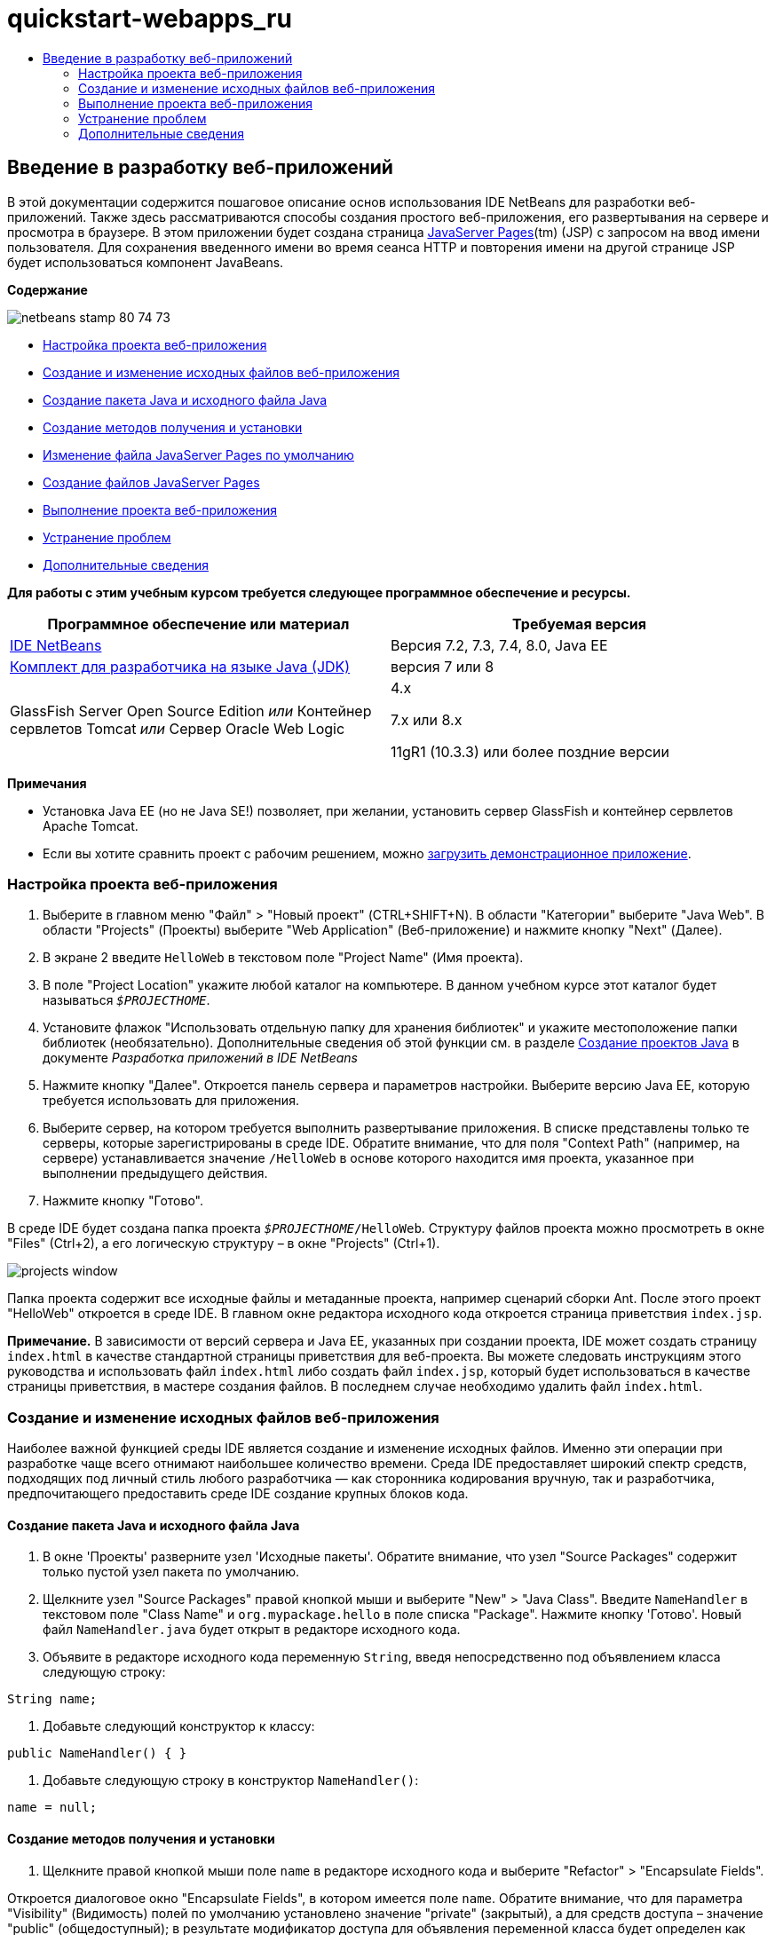 // 
//     Licensed to the Apache Software Foundation (ASF) under one
//     or more contributor license agreements.  See the NOTICE file
//     distributed with this work for additional information
//     regarding copyright ownership.  The ASF licenses this file
//     to you under the Apache License, Version 2.0 (the
//     "License"); you may not use this file except in compliance
//     with the License.  You may obtain a copy of the License at
// 
//       http://www.apache.org/licenses/LICENSE-2.0
// 
//     Unless required by applicable law or agreed to in writing,
//     software distributed under the License is distributed on an
//     "AS IS" BASIS, WITHOUT WARRANTIES OR CONDITIONS OF ANY
//     KIND, either express or implied.  See the License for the
//     specific language governing permissions and limitations
//     under the License.
//

= quickstart-webapps_ru
:jbake-type: page
:jbake-tags: old-site, needs-review
:jbake-status: published
:keywords: Apache NetBeans  quickstart-webapps_ru
:description: Apache NetBeans  quickstart-webapps_ru
:toc: left
:toc-title:

== Введение в разработку веб-приложений

В этой документации содержится пошаговое описание основ использования IDE NetBeans для разработки веб-приложений. Также здесь рассматриваются способы создания простого веб-приложения, его развертывания на сервере и просмотра в браузере. В этом приложении будет создана страница link:http://www.oracle.com/technetwork/java/javaee/jsp/index.html[JavaServer Pages](tm) (JSP) с запросом на ввод имени пользователя. Для сохранения введенного имени во время сеанса HTTP и повторения имени на другой странице JSP будет использоваться компонент JavaBeans.

*Содержание*

image:netbeans-stamp-80-74-73.png[title="Содержимое этой страницы применимо к IDE NetBeans 7.2, 7.3, 7.4 и 8.0"]

* link:#setting[Настройка проекта веб-приложения]
* link:#creating[Создание и изменение исходных файлов веб-приложения]
* link:#creatingJava[Создание пакета Java и исходного файла Java]
* link:#generating[Создание методов получения и установки]
* link:#editing[Изменение файла JavaServer Pages по умолчанию]
* link:#creatingJSP[Создание файлов JavaServer Pages]
* link:#building[Выполнение проекта веб-приложения]
* link:#trouble[Устранение проблем]
* link:#seeAlso[Дополнительные сведения]

*Для работы с этим учебным курсом требуется следующее программное обеспечение и ресурсы.*

|===
|Программное обеспечение или материал |Требуемая версия 

|link:https://netbeans.org/downloads/index.html[IDE NetBeans] |Версия 7.2, 7.3, 7.4, 8.0, Java EE 

|link:http://www.oracle.com/technetwork/java/javase/downloads/index.html[Комплект для разработчика на языке Java (JDK)] |версия 7 или 8 

|GlassFish Server Open Source Edition
_или_
Контейнер сервлетов Tomcat
_или_
Сервер Oracle Web Logic |4.x

7.x или 8.x

11gR1 (10.3.3) или более поздние версии 
|===

*Примечания*

* Установка Java EE (но не Java SE!) позволяет, при желании, установить сервер GlassFish и контейнер сервлетов Apache Tomcat.
* Если вы хотите сравнить проект с рабочим решением, можно link:https://netbeans.org/projects/samples/downloads/download/Samples/Java%20Web/HelloWebEE6.zip[загрузить демонстрационное приложение].

=== Настройка проекта веб-приложения

1. Выберите в главном меню "Файл" > "Новый проект" (CTRL+SHIFT+N). В области "Категории" выберите "Java Web". В области "Projects" (Проекты) выберите "Web Application" (Веб-приложение) и нажмите кнопку "Next" (Далее).
2. В экране 2 введите `HelloWeb` в текстовом поле "Project Name" (Имя проекта).
3. В поле "Project Location" укажите любой каталог на компьютере. В данном учебном курсе этот каталог будет называться `_$PROJECTHOME_`.
4. Установите флажок "Использовать отдельную папку для хранения библиотек" и укажите местоположение папки библиотек (необязательно). Дополнительные сведения об этой функции см. в разделе link:http://www.oracle.com/pls/topic/lookup?ctx=nb8000&id=NBDAG366[Создание проектов Java] в документе _Разработка приложений в IDE NetBeans_
5. Нажмите кнопку "Далее". Откроется панель сервера и параметров настройки. Выберите версию Java EE, которую требуется использовать для приложения.
6. Выберите сервер, на котором требуется выполнить развертывание приложения. В списке представлены только те серверы, которые зарегистрированы в среде IDE. Обратите внимание, что для поля "Context Path" (например, на сервере) устанавливается значение `/HelloWeb` в основе которого находится имя проекта, указанное при выполнении предыдущего действия.
7. Нажмите кнопку "Готово".

В среде IDE будет создана папка проекта `_$PROJECTHOME_/HelloWeb`. Структуру файлов проекта можно просмотреть в окне "Files" (Ctrl+2), а его логическую структуру – в окне "Projects" (Ctrl+1).

image:projects-window.png[]

Папка проекта содержит все исходные файлы и метаданные проекта, например сценарий сборки Ant. После этого проект "HelloWeb" откроется в среде IDE. В главном окне редактора исходного кода откроется страница приветствия `index.jsp`.

*Примечание.* В зависимости от версий сервера и Java EE, указанных при создании проекта, IDE может создать страницу `index.html` в качестве стандартной страницы приветствия для веб-проекта. Вы можете следовать инструкциям этого руководства и использовать файл `index.html` либо создать файл `index.jsp`, который будет использоваться в качестве страницы приветствия, в мастере создания файлов. В последнем случае необходимо удалить файл `index.html`.

=== Создание и изменение исходных файлов веб-приложения

Наиболее важной функцией среды IDE является создание и изменение исходных файлов. Именно эти операции при разработке чаще всего отнимают наибольшее количество времени. Среда IDE предоставляет широкий спектр средств, подходящих под личный стиль любого разработчика — как сторонника кодирования вручную, так и разработчика, предпочитающего предоставить среде IDE создание крупных блоков кода.

==== Создание пакета Java и исходного файла Java

1. В окне 'Проекты' разверните узел 'Исходные пакеты'. Обратите внимание, что узел "Source Packages" содержит только пустой узел пакета по умолчанию.
2. Щелкните узел "Source Packages" правой кнопкой мыши и выберите "New" > "Java Class". Введите `NameHandler` в текстовом поле "Class Name" и `org.mypackage.hello` в поле списка "Package". Нажмите кнопку 'Готово'. Новый файл `NameHandler.java` будет открыт в редакторе исходного кода.
3. Объявите в редакторе исходного кода переменную `String`, введя непосредственно под объявлением класса следующую строку:
[source,java]
----

String name;
----
4. Добавьте следующий конструктор к классу:
[source,java]
----

public NameHandler() { }
----
5. Добавьте следующую строку в конструктор `NameHandler()`:
[source,java]
----

name = null;
----

==== Создание методов получения и установки

1. Щелкните правой кнопкой мыши поле `name` в редакторе исходного кода и выберите "Refactor" > "Encapsulate Fields".

Откроется диалоговое окно "Encapsulate Fields", в котором имеется поле `name`. Обратите внимание, что для параметра "Visibility" (Видимость) полей по умолчанию установлено значение "private" (закрытый), а для средств доступа – значение "public" (общедоступный); в результате модификатор доступа для объявления переменной класса будет определен как "private", в то время как методы получения и установки будут созданы с модификаторами `public` и `private`, соответственно.

image:encapsulatefields-dialog.png[]
2. Нажмите кнопку "Refactor" (Реорганизация).

Для поля `name` создаются методы получения и установки. Модификатор для переменной класса определяется как `private`, в то время как методы получения и установки создаются с модификаторами "public". Класс Java должен теперь выглядеть следующим образом.

[source,java]
----

package org.mypackage.hello;

/**
 *
 * @author nbuser
 */

public class NameHandler {

    private String name;

    /** Creates a new instance of NameHandler */
    public NameHandler() {
       name = null;
    }

    public String getName() {
       return name;
    }

    public void setName(String name) {
       this.name = name;
    }

}
----

==== Изменение файла JavaServer Pages по умолчанию

1. Активируйте файл `index.jsp`, перейдя на вкладку, отображаемую в верхней части редактора исходного кода.
2. 
В палитре (Ctrl+Shift+8), расположенной справа от редактора исходного кода, разверните узел "HTML Forms" и перетащите элемент "Form" в позицию, находящуюся в редакторе исходного кода непосредственно после тегов `<h1>`.

Появится диалоговое окно "Insert Form".

3. Установите следующие значения:
* *Action:* response.jsp;
* *Method:* GET;
* *Name:* Name Input Form.

Нажмите кнопку "ОК". К файлу `index.jsp` добавляется форма HTML.

image:input-form.png[]
4. Перетащите элемент "Text Input" в позицию непосредственно перед тегом `</form>`, затем установите следующие значения:
* *Name:* name;
* *Type:* text.
Нажмите кнопку "ОК". Между тегами `<form>` будет добавлен тег HTML `<input>`. Удалите атрибут `value` из данного тега.
5. Перетащите элемент "Button" в позицию непосредственно перед тегом `</form>`. Установите следующие значения:
* *Label:* OK;
* *Type:* submit.
Нажмите кнопку "ОК". Между тегами `<form>` будет добавлена кнопка HTML.
6. Введите `Enter your name:` непосредственно перед первым тегом `<input>`, затем измените текст по умолчанию `Hello World!`, расположенный между тегами `<h1>`, на `Entry Form`.
7. Щелкните правой кнопкой мыши область редактора исходного кода и выберите "Format" (Alt+Shift+F) для переформатирования кода. Файл `index.jsp` должен теперь выглядеть следующим образом:
[source,xml]
----

<html>
    <head>
        <meta http-equiv="Content-Type" content="text/html; charset=UTF-8">
        <title>JSP Page</title>
    </head>
    <body>
        <h1>Entry Form</h1>

        <form name="Name Input Form" action="response.jsp">
            Enter your name:
            <input type="text" name="name" />
            <input type="submit" value="OK" />
        </form>
    </body>
</html>
----

==== Создание файлов JavaServer Pages

1. В окне 'Проекты', щелкните правой кнопкой мыши узел проекта HelloWeb и выберите 'Создать' > JSP. Откроется мастер "New JSP File". Назовите файл `response` и нажмите кнопку "Finish". Обратите внимание на то, что узел файла `response.jsp` отображается в окне "Projects" под файлом `index.jsp`, а новый файл открывается в редакторе исходного кода.
2. 
На палитре справа от редактора исходного кода разверните узел "JSP" и поместите элемент "Use Bean" непосредственно под тегом `<body>` в редакторе исходного кода. Откроется диалоговое окно "Insert Use Bean". Укажите значения, как показано на следующем рисунке.

image:usebean-dialog.png[]
* *ID:* mybean;
* *Class:* org.mypackage.hello.NameHandler;
* *Scope:* session.
Нажмите кнопку "ОК". Обратите внимание на то, что под тегом `<body>` добавляется тег `<jsp:useBean>`.
3. Перетащите элемент "Set Bean Property" из палитры и поместите его непосредственно перед тегом `<h1>`. Нажмите кнопку "OК". В появившемся теге `<jsp:setProperty>` удалите пустой атрибут `value` и измените его следующим образом: Eсли средой IDE был создан атрибут `value = ""`, удалите его. В противном случае значение `name`, введенное в форме `index.jsp`, будет перезаписано.
[source,xml]
----

<jsp:setProperty name="mybean" property="name" />
----

Как указано в

документации `<jsp:setProperty>`, значение свойства можно задать различными способами. В этом случае вводимые пользователем данные из `index.jsp` становятся парой имя/значение, передаваемой в объект `request`. При установке свойства с помощью тега `<jsp:setProperty>` можно указать значение в соответствии с именем свойства, содержащегося в объекте `request`. Поэтому при определении `property` в качестве `name` можно получить значение, указанное пользователем при вводе.

4. Измените текст между тегами <h1> следующим образом:
[source,xml]
----

<h1>Hello, !</h1>
----
5. Перетащите элемент "Get Bean Property" из палитры в позицию непосредственно после запятой между тегами `<h1>`. Укажите следующие значения в диалоговом окне "Insert Get Bean Property":
* *Bean Name:* mybean;
* *Property Name:* name.

Нажмите кнопку "ОК". Обратите внимание на то, что между тегами `<h1>` появился тег `<jsp:getProperty>`.

*Обратите внимание:* имена Property нужно вводить с учетом регистра. Свойство "name" должно быть в одном регистре как в `response.jsp`, так и в форме ввода `index.jsp`.

6. Щелкните правой кнопкой мыши область редактора исходного кода и выберите "Format" (Alt+Shift+F) для переформатирования кода. Теперь теги `<body>` файла `response.jsp` должны выглядеть следующим образом:
[source,xml]
----

<body>
    <jsp:useBean id="mybean" scope="session" class="org.mypackage.hello.NameHandler" />
    <jsp:setProperty name="mybean" property="name" />
    <h1>Hello, <jsp:getProperty name="mybean" property="name" />!</h1>
</body>
----

=== Выполнение проекта веб-приложения

Для сборки и выполнения веб-приложений в среде IDE используется сценарий сборки Ant. IDE создаст сценарий сборки на основе параметров, указанных в мастере создания новых проектов, а также проектов в диалоговом окне 'Свойства проектов' (в окне 'Проекты' выберите 'Свойства' в меню правой кнопки мыши узла проекта).

1. В окне 'Проекты' щелкните правой кнопкой мыши узел проекта HelloWeb и выберите 'Выполнить' (F6). При выполнении веб-приложения среда IDE выполнит следующие действия:

* Сборка и компиляция кода приложения (см. примечание ниже). Это действие можно выполнить отдельно от прочих, выбрав Build ("Сборка") или Clean and Build ("Очистка и сборка") из контекстного меню узла проекта.
* Запуск сервера.
* Развертывание приложения на сервере. Это действие можно выполнить отдельно от прочих, выбрав Deploy ("Развертывание") из контекстного меню узла проекта.
* Отображение приложения в окне браузера.

*Примечание.* По умолчанию, проект создается с включенной функцией 'Компилировать при сохранении', так что не нужно сначала компилировать код.

2. Среда IDE откроет окно 'Результаты', в котором отображается ход выполнения приложения. Взгляните на вкладку HelloWeb в окне вывода. В этой вкладке можно проследить все действия, выполняемые средой IDE. При наличии проблемы IDE отображает информацию об ошибке в этом окне.

image:app-output-tab.png[]
3. Среда IDE открывает окно 'Результаты', которое показывает состояние сервера. Взгляните на вкладку в окне вывода с именем сервера.

*Обратите внимание.* Если сервер GlassFish не запускается, запустите его вручную и после этого выполните проект снова. Сервер можно запустить вручную из окна 'Службы', щелкнув правой кнопкой мыши узел сервера и выбрав 'Пуск'.

Окно 'Результаты' для сервера отображает полезную информацию о проблемах при выполнении веб-приложений. Также могут быть полезны журналы сервера. Они расположены в каталоге соответствующего домена сервера. Также можно сделать видимым журнал среды IDЕ, выбрав View ("Представление") > IDE log ("Журнал IDE") и просмотреть его.

image:gf-output-tab.png[]
4. 
Страница `index.jsp` откроется в браузере по умолчанию. Обратите внимание, что окно браузера может открыться до отображения выходных данных сервера средой IDE.

image:result1.png[]
5. 
Введите имя в текстовом поле и нажмите кнопку "OК". На экране появится страница `response.jsp` с простым приветствием.

image:result2.png[]

=== Устранение проблем

_Я создал и запустил проект. При нажатии кнопки "OК" для `index.jsp` на экране появляется страница ошибки, указывающая на то, что файл `response.jsp` недоступен._

Откройте окно 'Результаты' в IDE (Ctrl-4) на вкладке 'Проекты' или на вкладке 'Серверы'. Какие сообщения об ошибках там отображаются? Какой JDK используется в вашем проекте? Какой сервер? Для JDK 7 требуется GlassFish 3.x или Tomcat 7.x. Щелкните правой кнопкой мыши узел проекта в окне 'Проекты' и выберите 'Свойства'. JDK находится в категории 'Библиотеки' в поле 'Платформа Java'. Версию сервера можно посмотреть в категории 'Выполнить'. Наконец, загрузите link:https://netbeans.org/projects/samples/downloads/download/Samples/Java%20Web/HelloWebEE6.zip[демонстрационный проект] и сравните его с собственным.

_Я собрал и выполнил проект, но имя не выводится на экран, отображается только "Привет, !"_

В теге <jsp:setProperty> содержится атрибут `value = ""`? Он перезаписывает значение, введенное в форме `index.jsp`, и заменяет его пустой строкой. Удалите атрибут `value`.

_Я собрал и выполнил проект, но получаю "Hello, null!"_

В первую очередь проверьте окна выходных данных среды IDE как для приложения, так и для сервера, а также журнал сервера. Работает ли сервер? Было ли развернуто приложение? Если сервер работает и приложение было развернуто, возникает ли `org.apache.jasper.JasperException: java.lang.NullPointerException?` Это обычно означает, что значение в коде неправильно инициализировано. В рамках данного курса это, вероятно, указывает на наличие ошибки где-то в имени свойства в файлах JSP. Помните, что для имен свойств важен регистр!

link:/about/contact_form.html?to=3&subject=Feedback:%20Introduction%20to%20Developing%20Web%20Applications[Отправить отзыв по этому учебному курсу]


=== Дополнительные сведения

Это заключительный раздел учебного курса "Введение в разработку веб-приложений". В этом документе описывается создание простого веб-приложения с помощью IDE NetBeans, его развертывание на сервере и просмотр его представления в браузере. В нем также рассматривается использование технологий JavaServer Pages и JavaBeans в приложении для сбора, сохранения и вывода пользовательских данных.

Дополнительные и более детальные сведения о разработке веб-приложений в IDE NetBeans см. в следующих ресурсах:

* link:quickstart-webapps-struts.html[Введение в веб-платформу Struts]. Описываются основы использования IDE NetBeans для разработки веб-приложений с помощью платформы Struts.
* link:../../trails/java-ee.html[Учебная карта по Java EE и Java Web]

NOTE: This document was automatically converted to the AsciiDoc format on 2018-03-13, and needs to be reviewed.
